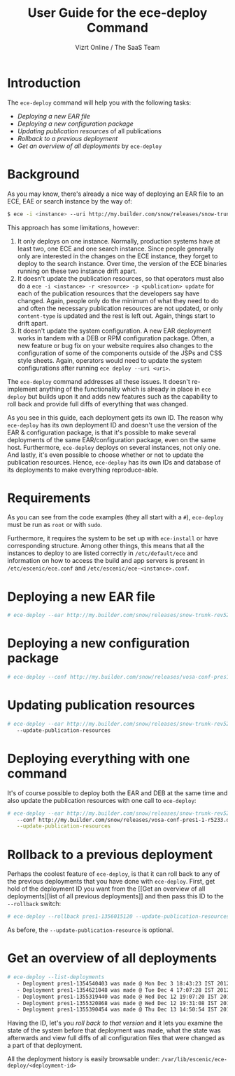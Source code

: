#+TITLE: User Guide for the ece-deploy Command
#+AUTHOR: Vizrt Online / The SaaS Team
#+OPTIONS: H:6 num:5 toc:2

* Introduction
The =ece-deploy= command will help you with the following tasks:

- [[Deploying a new EAR file]]
- [[Deploying a new configuration package]]
- [[Updating publication resources]] of all publications
- [[Rollback to a previous deployment]]
- [[Get an overview of all deployments]] by =ece-deploy=

* Background
As you may know, there's already a nice way of deploying an EAR file
to an ECE, EAE or search instance by the way of:
#+BEGIN_SRC sh
$ ece -i <instance> --uri http://my.builder.com/snow/releases/snow-trunk-rev5233-2012-10-04_1608.ear
#+END_SRC

This approach has some limitations, however:

1. It only deploys on one instance. Normally, production systems have
   at least two, one ECE and one search instance. Since people
   generally only are interested in the changes on the ECE instance,
   they forget to deploy to the search instance. Over time, the
   version of the ECE binaries running on these two instance drift
   apart.
2. It doesn't update the publication resources, so that operators must
   also do a =ece -i <instance> -r <resource> -p <publication> update=
   for each of the publication resources that the developers say have
   changed. Again, people only do the minimum of what they need to do
   and often the necessary publication resources are not updated, or
   only =content-type= is updated and the rest is left out. Again,
   things start to drift apart.
3. It doesn't update the system configuration. A new EAR deployment
   works in tandem with a DEB or RPM configuration package. Often, a
   new feature or bug fix on your website requires also changes to the
   configuration of some of the components outside of the JSPs and CSS
   style sheets. Again, operators would need to update the system
   configurations after running =ece deploy --uri <uri>=.

The =ece-deploy= command addresses all these issues. It doesn't
re-implement anything of the functionality which is already in place
in =ece deploy= but builds upon it and adds new features such as the
capability to roll back and provide full diffs of everything that was
changed.

As you see in this guide, each deployment gets its own ID. The reason
why =ece-deploy= has its own deployment ID and doesn't use the version
of the EAR & configuration package, is that it's possible to make
several deployments of the same EAR/configuration package, even on the
same host. Furthermore, =ece-deploy= deploys on several instances, not
only one. And lastly, it's even possible to choose whether or not to
update the publication resources. Hence, =ece-deploy= has its own IDs
and database of its deployments to make everything reproduce-able.

* Requirements
As you can see from the code examples (they all start with a =#=),
=ece-deploy= must be run as =root= or with =sudo=.

Furthermore, it requires the system to be set up with =ece-install=
or have corresponding structure. Among other things, this means that
all the instances to deploy to are listed correctly in
=/etc/default/ece= and information on how to access the build and app
servers is present in =/etc/escenic/ece.conf= and
=/etc/escenic/ece-<instance>.conf=.

* Deploying a new EAR file
#+BEGIN_SRC sh
# ece-deploy --ear http://my.builder.com/snow/releases/snow-trunk-rev5233-2012-10-04_1608.ear
#+END_SRC

* Deploying a new configuration package
#+BEGIN_SRC sh
# ece-deploy --conf http://my.builder.com/snow/releases/vosa-conf-pres1-1-r5233.deb
#+END_SRC

* Updating publication resources
#+BEGIN_SRC sh
# ece-deploy --ear http://my.builder.com/snow/releases/snow-trunk-rev5233-2012-10-04_1608.ear \
   --update-publication-resources
#+END_SRC

* Deploying everything with one command
It's of course possible to deploy both the EAR and DEB at the same
time and also update the publication resources with one call to
=ece-deploy=:

#+BEGIN_SRC sh
# ece-deploy --ear http://my.builder.com/snow/releases/snow-trunk-rev5233-2012-10-04_1608.ear \
   --conf http://my.builder.com/snow/releases/vosa-conf-pres1-1-r5233.deb \
   --update-publication-resources
#+END_SRC

* Rollback to a previous deployment
Perhaps the coolest feature of =ece-deploy=, is that it can roll back
to any of the previous deployments that you have done with
=ece-deploy=. First, get hold of the deployment ID you want from the [[Get an overview of all
 deployments][list of all previous deployments]] and then pass this ID to the
=--rollback= switch:

#+BEGIN_SRC sh
# ece-deploy --rollback pres1-1356015120 --update-publication-resources
#+END_SRC

As before, the =--update-publication-resource= is optional.

* Get an overview of all deployments
#+BEGIN_SRC sh
# ece-deploy --list-deployments
   - Deployment pres1-1354540403 was made @ Mon Dec 3 18:43:23 IST 2012
   - Deployment pres1-1354621048 was made @ Tue Dec 4 17:07:28 IST 2012
   - Deployment pres1-1355319440 was made @ Wed Dec 12 19:07:20 IST 2012
   - Deployment pres1-1355320868 was made @ Wed Dec 12 19:31:08 IST 2012
   - Deployment pres1-1355390454 was made @ Thu Dec 13 14:50:54 IST 2012
#+END_SRC

Having the ID, let's you [[Rollback to a previous version][roll back to that version]] and it lets you
examine the state of the system before that deployment was made, what
the state was afterwards and view full diffs of all configuration
files that were changed as a part of that deployment.

All the deployment history is easily browsable under:
=/var/lib/escenic/ece-deploy/<deployment-id>=
